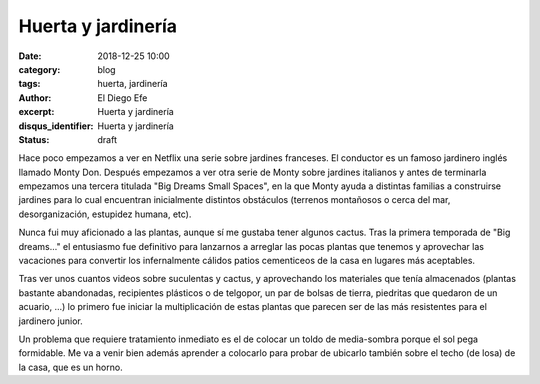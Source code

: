 Huerta y jardinería
###################

:date: 2018-12-25 10:00
:category: blog
:tags: huerta, jardinería
:author: El Diego Efe
:excerpt: Huerta y jardinería
:disqus_identifier: Huerta y jardinería
:status: draft

Hace poco empezamos a ver en Netflix una serie sobre jardines franceses. El
conductor es un famoso jardinero inglés llamado Monty Don. Después empezamos a
ver otra serie de Monty sobre jardines italianos y antes de terminarla empezamos
una tercera titulada "Big Dreams Small Spaces", en la que Monty ayuda a
distintas familias a construirse jardines para lo cual encuentran inicialmente
distintos obstáculos (terrenos montañosos o cerca del mar, desorganización,
estupidez humana, etc).

Nunca fui muy aficionado a las plantas, aunque sí me gustaba tener algunos
cactus. Tras la primera temporada de "Big dreams..." el entusiasmo fue
definitivo para lanzarnos a arreglar las pocas plantas que tenemos y aprovechar
las vacaciones para convertir los infernalmente cálidos patios cementiceos de la
casa en lugares más aceptables.

Tras ver unos cuantos videos sobre suculentas y cactus, y aprovechando los
materiales que tenía almacenados (plantas bastante abandonadas, recipientes
plásticos o de telgopor, un par de bolsas de tierra, piedritas que quedaron de un
acuario, ...) lo primero fue iniciar la multiplicación de estas plantas que
parecen ser de las más resistentes para el jardinero junior.

Un problema que requiere tratamiento inmediato es el de colocar un toldo de
media-sombra porque el sol pega formidable. Me va a venir bien además aprender a
colocarlo para probar de ubicarlo también sobre el techo (de losa) de la casa,
que es un horno. 
